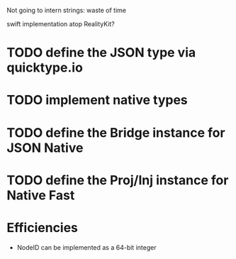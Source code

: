 Not going to intern strings: waste of time

swift implementation atop RealityKit?

* TODO define the JSON type via quicktype.io
* TODO implement native types
* TODO define the Bridge instance for JSON Native
* TODO define the Proj/Inj instance for Native Fast

* Efficiencies

- NodeID can be implemented as a 64-bit integer
